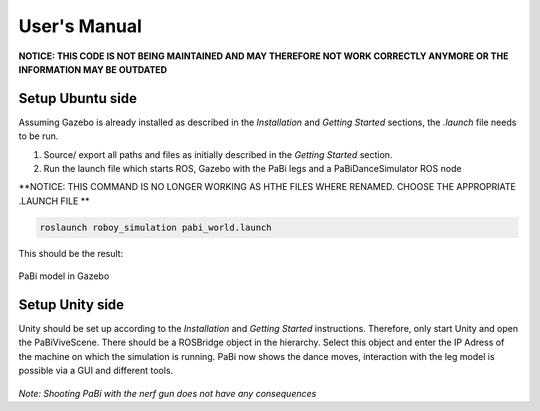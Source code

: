 User's Manual
=============

**NOTICE: THIS CODE IS NOT BEING MAINTAINED AND MAY THEREFORE NOT WORK CORRECTLY ANYMORE OR THE INFORMATION MAY BE OUTDATED**

Setup Ubuntu side
-----------------

Assuming Gazebo is already installed as described in the *Installation* and *Getting Started* sections, the *.launch* file needs to be run.

1. Source/ export all paths and files as initially described in the *Getting Started* section.

2. Run the launch file which starts ROS, Gazebo with the PaBi legs and a PaBiDanceSimulator ROS node

**NOTICE: THIS COMMAND IS NO LONGER WORKING AS HTHE FILES WHERE RENAMED. CHOOSE THE APPROPRIATE .LAUNCH FILE **

.. code:: bash

  roslaunch roboy_simulation pabi_world.launch
  
This should be the result:

.. figure:: images/pabi_simulation_dance.*
	:align: center
	:alt: PaBi Dance
         
	PaBi model in Gazebo

Setup Unity side
----------------

Unity should be set up according to the *Installation* and *Getting Started* instructions. Therefore, only start Unity and open the PaBiViveScene.
There should be a ROSBridge object in the hierarchy. Select this object and enter the IP Adress of the machine on which the simulation is running. PaBi now shows the dance moves, interaction with the leg model is possible via a GUI and different tools.

.. figure:: images/pabi_selection.*
    :align: center
    :alt: PaBi Selection
         
	Unity Scene of PaBi


*Note: Shooting PaBi with the nerf gun does not have any consequences*